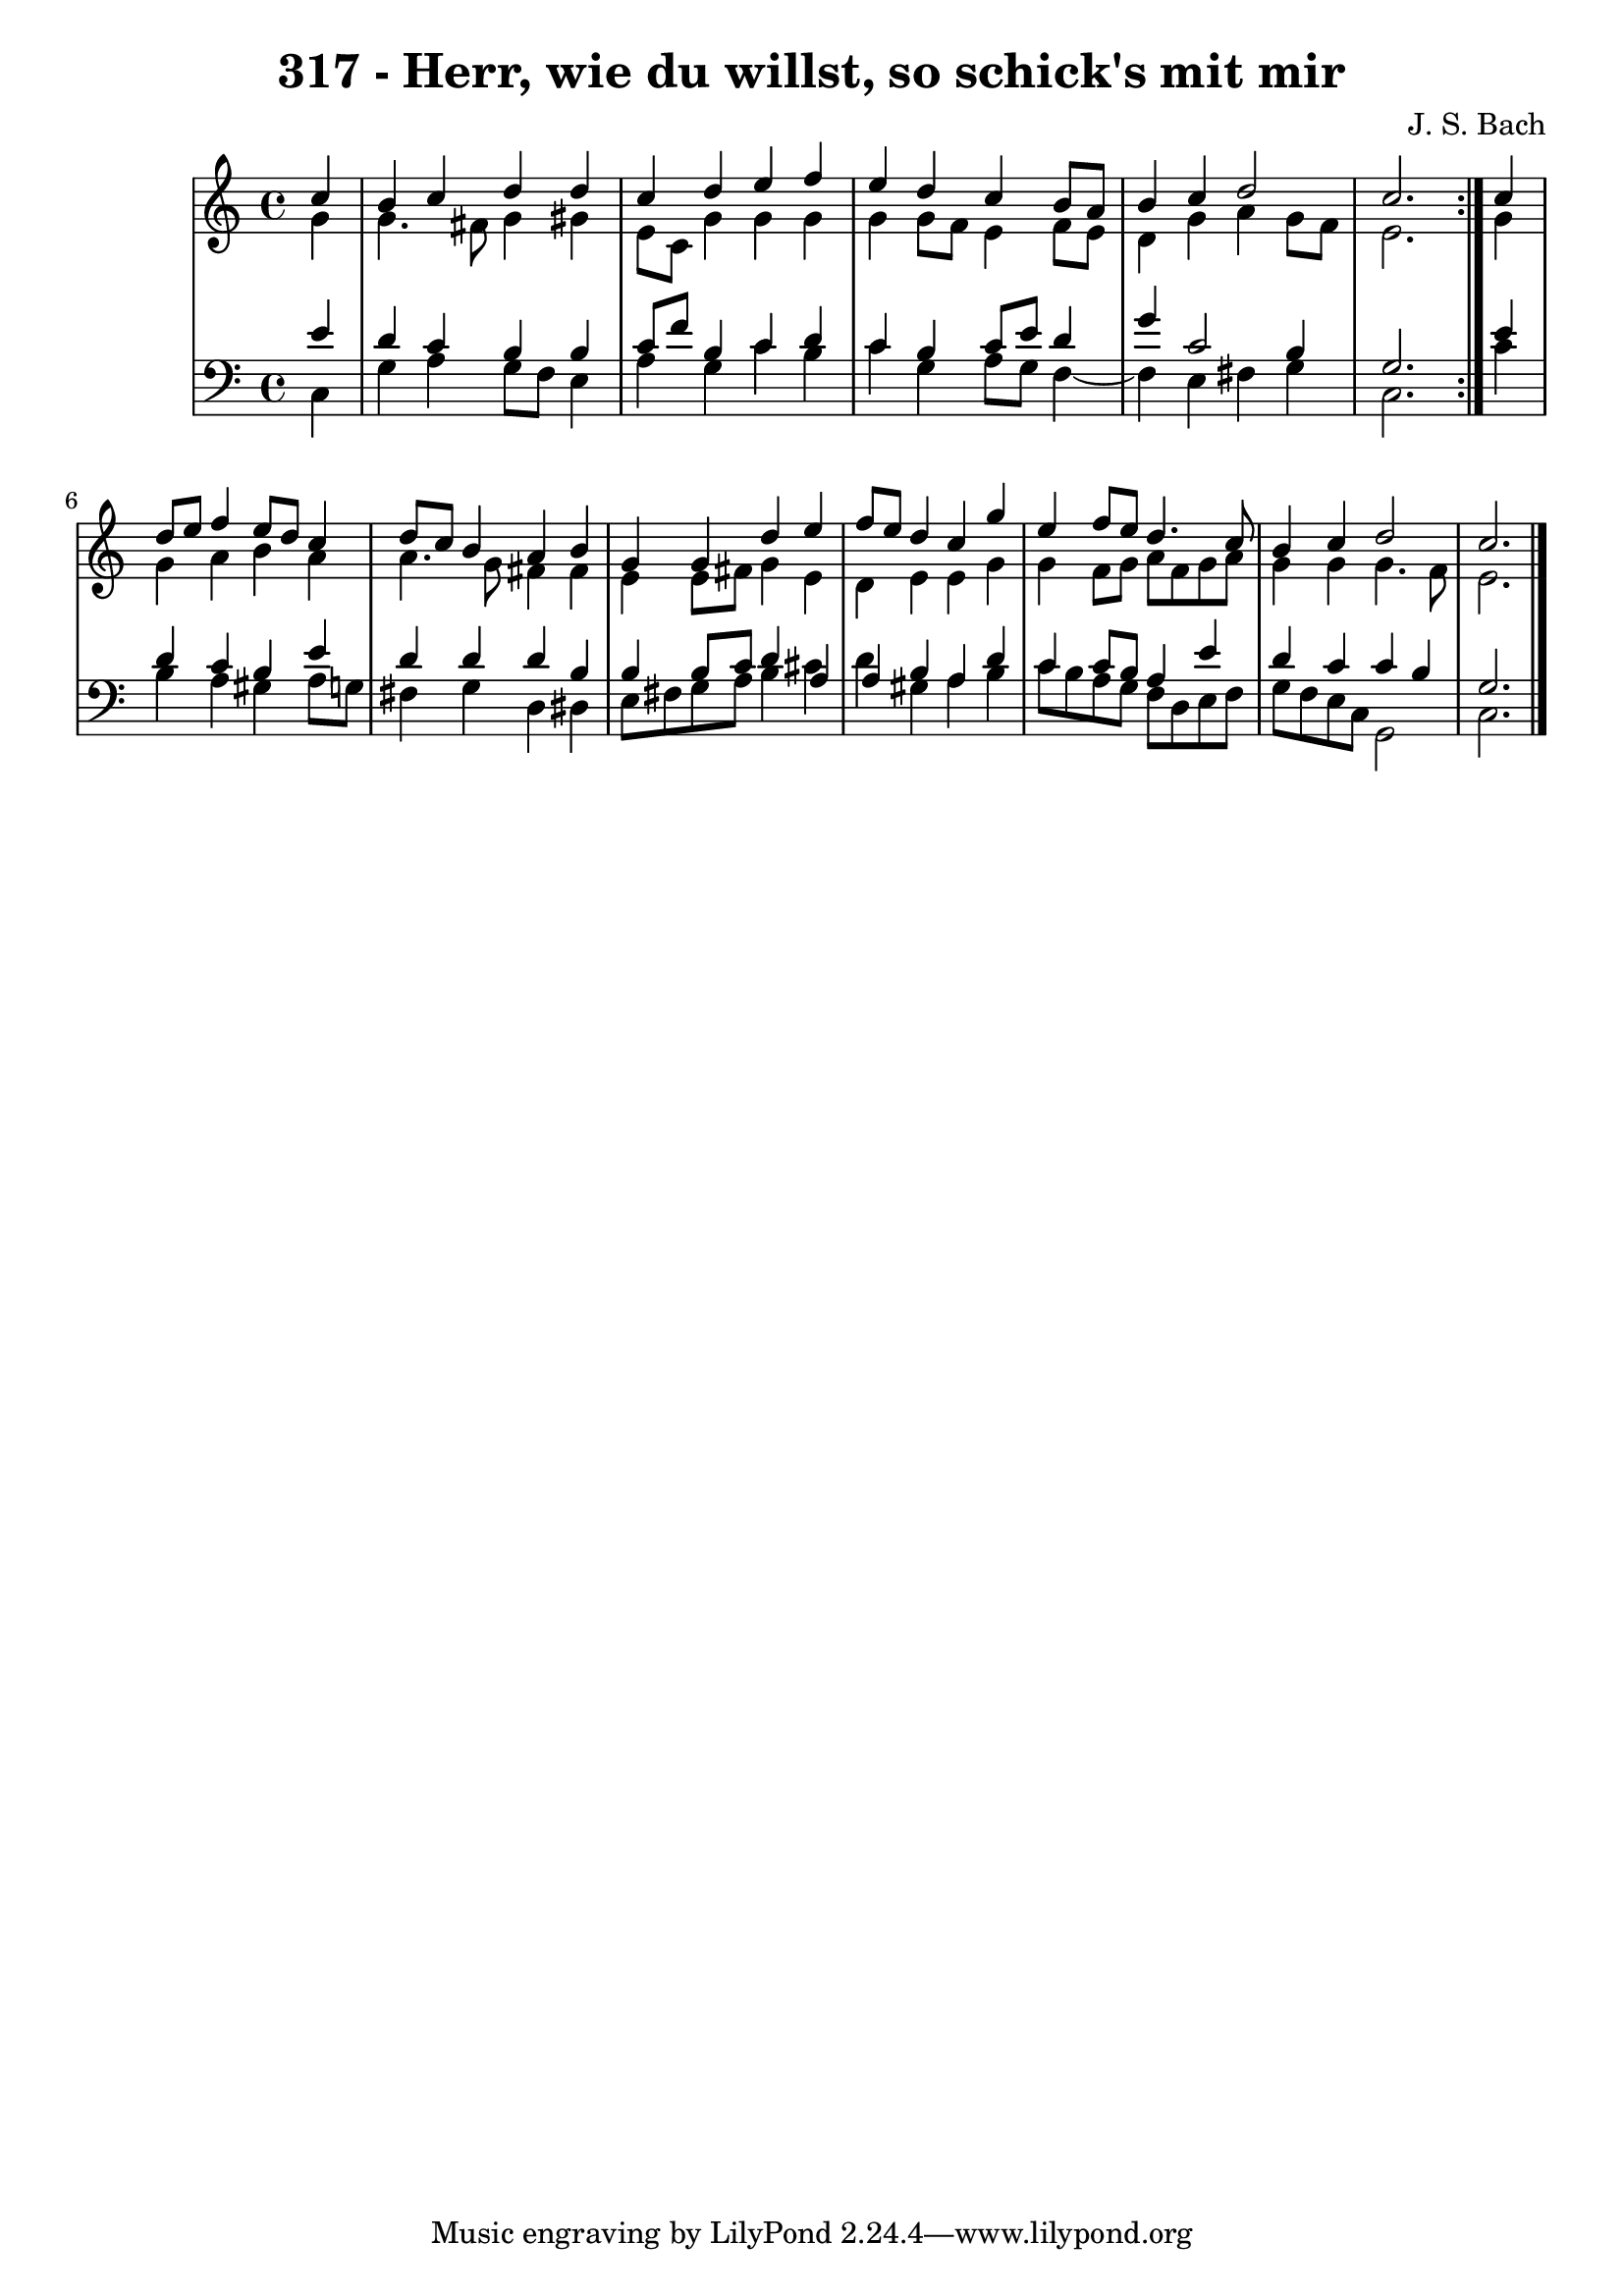 \version "2.10.33"

\header {
  title = "317 - Herr, wie du willst, so schick's mit mir"
  composer = "J. S. Bach"
}


global = {
  \time 4/4
  \key c \major
}


soprano = \relative c'' {
  \repeat volta 2 {
    \partial 4 c4 
    b4 c4 d4 d4 
    c4 d4 e4 f4 
    e4 d4 c4 b8 a8 
    b4 c4 d2 
    c2. } c4   %5
  d8 e8 f4 e8 d8 c4 
  d8 c8 b4 a4 b4 
  g4 g4 d'4 e4 
  f8 e8 d4 c4 g'4 
  e4 f8 e8 d4. c8   %10
  b4 c4 d2 
  c2. 
  
}

alto = \relative c'' {
  \repeat volta 2 {
    \partial 4 g4 
    g4. fis8 g4 gis4 
    e8 c8 g'4 g4 g4 
    g4 g8 f8 e4 f8 e8 
    d4 g4 a4 g8 f8 
    e2. } g4   %5
  g4 a4 b4 a4 
  a4. g8 fis4 fis4 
  e4 e8 fis8 g4 e4 
  d4 e4 e4 g4 
  g4 f8 g8 a8 f8 g8 a8   %10
  g4 g4 g4. f8 
  e2. 
  
}

tenor = \relative c' {
  \repeat volta 2 {
    \partial 4 e4 
    d4 c4 b4 b4 
    c8 f8 b,4 c4 d4 
    c4 b4 c8 e8 d4 
    g4 c,2 b4 
    g2. } e'4   %5
  d4 c4 b4 e4 
  d4 d4 d4 b4 
  b4 b8 c8 d4 a4 
  a4 b4 a4 d4 
  c4 c8 b8 a4 e'4   %10
  d4 c4 c4 b4 
  g2. 
  
}

baixo = \relative c {
  \repeat volta 2 {
    \partial 4 c4 
    g'4 a4 g8 f8 e4 
    a4 g4 c4 b4 
    c4 g4 a8 g8 f4~ 
    f4 e4 fis4 g4 
    c,2. } c'4   %5
  b4 a4 gis4 a8 g8 
  fis4 g4 d4 dis4 
  e8 fis8 g8 a8 b4 cis4 
  d4 gis,4 a4 b4 
  c8 b8 a8 g8 f8 d8 e8 f8   %10
  g8 f8 e8 c8 g2 
  c2. 
  
}

\score {
  <<
    \new StaffGroup <<
      \override StaffGroup.SystemStartBracket #'style = #'line 
      \new Staff {
        <<
          \global
          \new Voice = "soprano" { \voiceOne \soprano }
          \new Voice = "alto" { \voiceTwo \alto }
        >>
      }
      \new Staff {
        <<
          \global
          \clef "bass"
          \new Voice = "tenor" {\voiceOne \tenor }
          \new Voice = "baixo" { \voiceTwo \baixo \bar "|."}
        >>
      }
    >>
  >>
  \layout {}
  \midi {}
}